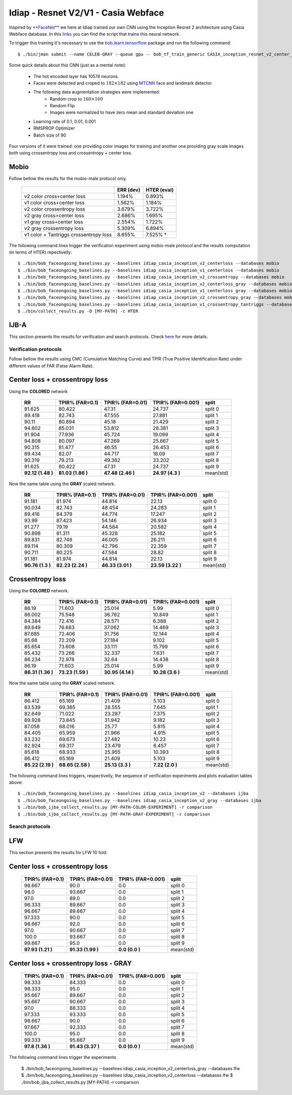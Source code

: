 .. vim: set fileencoding=utf-8 :
.. Tiago de Freitas Pereira <tiago.pereira@idiap.ch>


=====================================
Idiap - Resnet V2/V1 - Casia Webface
=====================================

Inspired by `**FaceNet** <https://github.com/davidsandberg/facenet>`_ we here at Idiap trained our own CNN using the Inception Resnet 2 architecture using Casia Webface database.
In this `links <https://gitlab.idiap.ch/bob/bob.bio.htface/blob/eb4f2f66723dc54d9fa5341f9bd46d3b3fe6b347/bob/bio/htface/config/tensorflow/CASIA_inception_resnet_v2_center_loss.py>`_ you can find the script that trains this neural network.

To trigger this training it's necessary to use the `bob.learn.tensorflow <http://gitlab.idiap.ch/bob/bob.learn.tensorflow/>`_ package and run the following command::

  $ ./bin/jman submit --name CELEB-GRAY --queue gpu -- bob_tf_train_generic CASIA_inception_resnet_v2_center_loss.py
  

Some quick details about this CNN (just as a mental note):

  - The hot encoded layer has 10574 neurons.
  - Faces were detected and croped to :math:`182 \times 182` using `MTCNN <https://gitlab.idiap.ch/bob/bob.ip.mtcnn>`_ face and landmark detector
  - The following data augmentation strategies were implemented:
     * Random crop to :math:`160 \times 160`
     * Random Flip
     * Images were normalized to have zero mean and standard deviation one
  - Learning rate of 0.1, 0.01, 0.001
  - RMSPROP Optimizer
  - Batch size of 90


Four versions of it were trained: one providing color images for training and another one providing  gray scale images both using crossentropy loss and crossentropy + center loss.



Mobio
*****

Follow bellow the results for the mobio-male protocol only.

  +------------------------------------------+-----------+-------------+
  |                                          | ERR (dev) | HTER (eval) |
  +==========================================+===========+=============+
  | v2 color cross+center loss               | 1.194%    | 0.893%      |
  +------------------------------------------+-----------+-------------+
  | v1 color cross+center loss               | 1.562%    | 1.184%      |
  +------------------------------------------+-----------+-------------+  
  | v2 color crossentropy loss               | 3.679%    | 3.722%      |
  +------------------------------------------+-----------+-------------+    
  | v2 gray cross+center loss                | 2.686%    | 1.695%      |
  +------------------------------------------+-----------+-------------+
  | v1 gray cross+center loss                | 2.554%    | 1.722%      |
  +------------------------------------------+-----------+-------------+  
  | v2 gray crossentropy loss                | 5.309%    | 6.894%      |
  +------------------------------------------+-----------+-------------+
  | v1 color + Tantriggs crossentropy loss   | 8.655%    | 7.525% *    |  
  +------------------------------------------+-----------+-------------+
  

The following command lines trigger the verification experiment using mobio-male protocol and the results computation (in terms of HTER)
repectivelly::

  $ ./bin/bob_faceongoing_baselines.py --baselines idiap_casia_inception_v2_centerloss --databases mobio
  $ ./bin/bob_faceongoing_baselines.py --baselines idiap_casia_inception_v1_centerloss --databases mobio  
  $ ./bin/bob_faceongoing_baselines.py --baselines idiap_casia_inception_v2_crossentropy --databases mobio
  $ ./bin/bob_faceongoing_baselines.py --baselines idiap_casia_inception_v2_centerloss_gray --databases mobio
  $ ./bin/bob_faceongoing_baselines.py --baselines idiap_casia_inception_v1_centerloss_gray --databases mobio
  $ ./bin/bob_faceongoing_baselines.py --baselines idiap_casia_inception_v2_crossentropy_gray --databases mobio  
  $ ./bin/bob_faceongoing_baselines.py --baselines idiap_casia_inception_v1_crossentropy_tantriggs --databases mobio
  $ ./bin/collect_results.py -D [MY-PATH] -c HTER


IJB-A
*****

This section presents the results for verification and search protocols.
Check `here <https://www.idiap.ch/software/bob/docs/bob/bob.db.ijba/stable/index.html>`_ for more details.


Verification protocols
----------------------

Follow bellow the results using CMC (Cumulative Matching Curve) and TPIR (True Positive Identification Rate)
under different values of FAR (False Alarm Rate).

Center loss + crossentropy loss
*******************************

Using the **COLORED** network

  +-----------------+-----------------+-----------------+-----------------+--------------------------+
  |        RR       | TPIR% (FAR=0.1) | TPIR% (FAR=0.01)|TPIR% (FAR=0.001)| split                    |
  +=================+=================+=================+=================+==========================+
  |91.625           |80.422           |47.31            |24.737           |split 0                   |
  +-----------------+-----------------+-----------------+-----------------+--------------------------+
  |89.418           |82.743           |47.555           |27.881           |split 1                   |
  +-----------------+-----------------+-----------------+-----------------+--------------------------+
  |90.11            |80.894           |45.18            |21.429           |split 2                   |
  +-----------------+-----------------+-----------------+-----------------+--------------------------+
  |94.602           |85.031           |53.812           |28.381           |split 3                   |
  +-----------------+-----------------+-----------------+-----------------+--------------------------+
  |91.904           |77.936           |45.724           |19.099           |split 4                   |
  +-----------------+-----------------+-----------------+-----------------+--------------------------+
  |94.808           |80.097           |47.269           |25.667           |split 5                   |
  +-----------------+-----------------+-----------------+-----------------+--------------------------+
  |90.315           |81.477           |46.55            |26.453           |split 6                   |
  +-----------------+-----------------+-----------------+-----------------+--------------------------+
  |89.434           |82.07            |44.717           |18.09            |split 7                   |
  +-----------------+-----------------+-----------------+-----------------+--------------------------+
  |90.319           |79.213           |49.382           |33.202           |split 8                   |
  +-----------------+-----------------+-----------------+-----------------+--------------------------+
  |91.625           |80.422           |47.31            |24.737           |split 9                   |
  +-----------------+-----------------+-----------------+-----------------+--------------------------+
  |**92.12 (1.48 )**|**81.03 (1.86 )**|**47.48 (2.46 )**|**24.97 (4.3  )**|mean(std)                 |
  +-----------------+-----------------+-----------------+-----------------+--------------------------+


  
Now the same table using the **GRAY** scaled network.
  
  +-----------------+-----------------+-----------------+-----------------+--------------------------+
  |        RR       | TPIR% (FAR=0.1) | TPIR% (FAR=0.01)|TPIR% (FAR=0.001)| split                    |
  +=================+=================+=================+=================+==========================+
  |91.181           |81.974           |44.814           |22.13            |split 0                   |
  +-----------------+-----------------+-----------------+-----------------+--------------------------+
  |90.034           |82.743           |48.454           |24.283           |split 1                   |
  +-----------------+-----------------+-----------------+-----------------+--------------------------+
  |89.416           |84.379           |44.774           |17.247           |split 2                   |
  +-----------------+-----------------+-----------------+-----------------+--------------------------+
  |93.99            |87.423           |54.146           |26.934           |split 3                   |
  +-----------------+-----------------+-----------------+-----------------+--------------------------+
  |91.277           |79.19            |44.584           |20.582           |split 4                   |
  +-----------------+-----------------+-----------------+-----------------+--------------------------+
  |90.898           |81.311           |45.328           |25.182           |split 5                   |
  +-----------------+-----------------+-----------------+-----------------+--------------------------+
  |89.831           |82.748           |46.005           |26.211           |split 6                   |
  +-----------------+-----------------+-----------------+-----------------+--------------------------+
  |89.114           |80.309           |42.796           |22.359           |split 7                   |
  +-----------------+-----------------+-----------------+-----------------+--------------------------+
  |90.711           |80.225           |47.584           |28.82            |split 8                   |
  +-----------------+-----------------+-----------------+-----------------+--------------------------+
  |91.181           |81.974           |44.814           |22.13            |split 9                   |
  +-----------------+-----------------+-----------------+-----------------+--------------------------+
  |**90.76 (1.3  )**|**82.23 (2.24 )**|**46.33 (3.01 )**|**23.59 (3.22 )**|mean(std)                 |
  +-----------------+-----------------+-----------------+-----------------+--------------------------+


Crossentropy loss
*****************

Using the **COLORED** network.

  +-----------------+-----------------+-----------------+-----------------+--------------------------+
  |        RR       | TPIR% (FAR=0.1) | TPIR% (FAR=0.01)|TPIR% (FAR=0.001)| split                    |
  +=================+=================+=================+=================+==========================+
  |86.19            |71.603           |25.014           |5.99             |split 0                   |
  +-----------------+-----------------+-----------------+-----------------+--------------------------+
  |86.002           |75.548           |36.762           |10.849           |split 1                   |
  +-----------------+-----------------+-----------------+-----------------+--------------------------+
  |84.384           |72.416           |28.571           |6.388            |split 2                   |
  +-----------------+-----------------+-----------------+-----------------+--------------------------+
  |89.649           |76.683           |37.062           |14.469           |split 3                   |
  +-----------------+-----------------+-----------------+-----------------+--------------------------+
  |87.685           |72.406           |31.756           |12.144           |split 4                   |
  +-----------------+-----------------+-----------------+-----------------+--------------------------+
  |85.68            |72.209           |27.184           |9.102            |split 5                   |
  +-----------------+-----------------+-----------------+-----------------+--------------------------+
  |85.654           |73.608           |33.111           |15.799           |split 6                   |
  +-----------------+-----------------+-----------------+-----------------+--------------------------+
  |85.432           |73.266           |32.337           |7.631            |split 7                   |
  +-----------------+-----------------+-----------------+-----------------+--------------------------+
  |86.234           |72.978           |32.64            |14.438           |split 8                   |
  +-----------------+-----------------+-----------------+-----------------+--------------------------+
  |86.19            |71.603           |25.014           |5.99             |split 9                   |
  +-----------------+-----------------+-----------------+-----------------+--------------------------+
  |**86.31 (1.36 )**|**73.23 (1.59 )**|**30.95 (4.14 )**|**10.28 (3.6  )**|mean(std)                 |
  +-----------------+-----------------+-----------------+-----------------+--------------------------+

Now the same table using the **GRAY** scaled network.

  +-----------------+-----------------+-----------------+-----------------+--------------------------+
  |        RR       | TPIR% (FAR=0.1) | TPIR% (FAR=0.01)|TPIR% (FAR=0.001)| split                    |
  +=================+=================+=================+=================+==========================+
  |86.412           |65.169           |21.409           |5.103            |split 0                   |
  +-----------------+-----------------+-----------------+-----------------+--------------------------+
  |83.539           |69.365           |28.555           |7.645            |split 1                   |
  +-----------------+-----------------+-----------------+-----------------+--------------------------+
  |82.649           |71.022           |23.287           |7.375            |split 2                   |
  +-----------------+-----------------+-----------------+-----------------+--------------------------+
  |89.928           |73.845           |31.942           |9.182            |split 3                   |
  +-----------------+-----------------+-----------------+-----------------+--------------------------+
  |87.058           |68.016           |25.77            |5.815            |split 4                   |
  +-----------------+-----------------+-----------------+-----------------+--------------------------+
  |84.405           |65.959           |21.966           |4.915            |split 5                   |
  +-----------------+-----------------+-----------------+-----------------+--------------------------+
  |83.232           |69.673           |27.482           |10.23            |split 6                   |
  +-----------------+-----------------+-----------------+-----------------+--------------------------+
  |82.924           |69.317           |23.479           |6.457            |split 7                   |
  +-----------------+-----------------+-----------------+-----------------+--------------------------+
  |85.618           |68.933           |25.955           |10.393           |split 8                   |
  +-----------------+-----------------+-----------------+-----------------+--------------------------+
  |86.412           |65.169           |21.409           |5.103            |split 9                   |
  +-----------------+-----------------+-----------------+-----------------+--------------------------+
  |**85.22 (2.19 )**|**68.65 (2.58 )**|**25.13 (3.3  )**|**7.22  (2.0  )**|mean(std)                 |
  +-----------------+-----------------+-----------------+-----------------+--------------------------+



The following command lines triggers, respectivelly, the sequence of verification experiments and plots evaluation tables above::

  $ ./bin/bob_faceongoing_baselines.py --baselines idiap_casia_inception_v2 --databases ijba
  $ ./bin/bob_faceongoing_baselines.py --baselines idiap_casia_inception_v2_gray --databases ijba
  $ ./bin/bob_ijba_collect_results.py [MY-PATH-COLOR-EXPERIMENT] -r comparison
  $ ./bin/bob_ijba_collect_results.py [MY-PATH-GRAY-EXPERIMENT] -r comparison  


Search protocols
----------------

.. Todo:: To be done


LFW
***

This section presents the results for LFW 10 fold:

Center loss + crossentropy loss
*******************************

  +-----------------+-----------------+-----------------+--------------------------+
  | TPIR% (FAR=0.1) | TPIR% (FAR=0.01)|TPIR% (FAR=0.001)| split                    |
  +=================+=================+=================+==========================+
  |98.667           |90.0             |0.0              |split 0                   |
  +-----------------+-----------------+-----------------+--------------------------+
  |98.0             |93.667           |0.0              |split 1                   |
  +-----------------+-----------------+-----------------+--------------------------+
  |97.0             |89.0             |0.0              |split 2                   |
  +-----------------+-----------------+-----------------+--------------------------+
  |96.333           |89.667           |0.0              |split 3                   |
  +-----------------+-----------------+-----------------+--------------------------+
  |96.667           |89.667           |0.0              |split 4                   |
  +-----------------+-----------------+-----------------+--------------------------+
  |97.333           |90.0             |0.0              |split 5                   |
  +-----------------+-----------------+-----------------+--------------------------+
  |98.667           |92.0             |0.0              |split 6                   |
  +-----------------+-----------------+-----------------+--------------------------+
  |97.0             |90.667           |0.0              |split 7                   |
  +-----------------+-----------------+-----------------+--------------------------+
  |100.0            |93.667           |0.0              |split 8                   |
  +-----------------+-----------------+-----------------+--------------------------+
  |99.667           |95.0             |0.0              |split 9                   |
  +-----------------+-----------------+-----------------+--------------------------+
  |**97.93 (1.21 )**|**91.33 (1.99 )**|**0.0   (0.0  )**|mean(std)                 |
  +-----------------+-----------------+-----------------+--------------------------+


Center loss + crossentropy loss - GRAY
**************************************

  +-----------------+-----------------+-----------------+--------------------------+
  | TPIR% (FAR=0.1) | TPIR% (FAR=0.01)|TPIR% (FAR=0.001)| split                    |
  +=================+=================+=================+==========================+
  |98.333           |84.333           |0.0              |split 0                   |
  +-----------------+-----------------+-----------------+--------------------------+
  |98.333           |95.0             |0.0              |split 1                   |
  +-----------------+-----------------+-----------------+--------------------------+
  |95.667           |89.667           |0.0              |split 2                   |
  +-----------------+-----------------+-----------------+--------------------------+
  |95.667           |90.667           |0.0              |split 3                   |
  +-----------------+-----------------+-----------------+--------------------------+
  |97.0             |88.333           |0.0              |split 4                   |
  +-----------------+-----------------+-----------------+--------------------------+
  |97.333           |93.333           |0.0              |split 5                   |
  +-----------------+-----------------+-----------------+--------------------------+
  |98.667           |90.0             |0.0              |split 6                   |
  +-----------------+-----------------+-----------------+--------------------------+
  |97.667           |92.333           |0.0              |split 7                   |
  +-----------------+-----------------+-----------------+--------------------------+
  |100.0            |95.0             |0.0              |split 8                   |
  +-----------------+-----------------+-----------------+--------------------------+
  |99.333           |95.667           |0.0              |split 9                   |
  +-----------------+-----------------+-----------------+--------------------------+
  |**97.8  (1.36 )**|**91.43 (3.37 )**|**0.0   (0.0  )**|mean(std)                 |
  +-----------------+-----------------+-----------------+--------------------------+



The following command lines trigger the experiments 

  $ ./bin/bob_faceongoing_baselines.py --baselines idiap_casia_inception_v2_centerloss_gray --databases lfw
  $ ./bin/bob_faceongoing_baselines.py --baselines idiap_casia_inception_v2_centerloss --databases lfw  
  $ ./bin/bob_ijba_collect_results.py [MY-PATH] -r comparison



